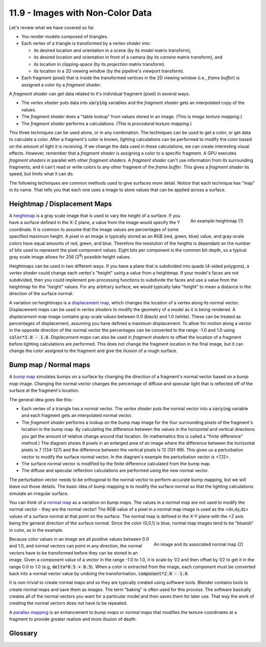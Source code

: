 .. Copyright (C)  Wayne Brown
  Permission is granted to copy, distribute
  and/or modify this document under the terms of the GNU Free Documentation
  License, Version 1.3 or any later version published by the Free Software
  Foundation; with Invariant Sections being Forward, Prefaces, and
  Contributor List, no Front-Cover Texts, and no Back-Cover Texts.  A copy of
  the license is included in the section entitled "GNU Free Documentation
  License".

.. role:: raw-html(raw)
  :format: html

11.9 - Images with Non-Color Data
:::::::::::::::::::::::::::::::::

Let's review what we have covered so far.

* You render models composed of triangles.
* Each vertex of a triangle is transformed by a *vertex shader* into:

  * its desired location and orientation in a scene (by its *model* matrix transform),
  * its desired location and orientation in front of a camera (by its *camera* matrix transform), and
  * its location in clipping-space (by its *projection* matrix transform).
  * its location in a 2D viewing window (by the pipeline's viewport transform).

* Each fragment (pixel) that is inside the transformed vertices in
  the 2D viewing window (i.e., *frame buffer*) is assigned a color by a *fragment shader*.

A *fragment shader* can get data related to it's individual fragment (pixel) in several ways:

* The *vertex shader* puts data into :code:`varying` variables and the
  *fragment shader* gets an interpolated copy of the values.
* The *fragment shader* does a "table lookup" from values stored in an image.
  (This is *image texture mapping*.)
* The *fragment shader* performs a calculations. (This is *procedural texture mapping*.)

This three techniques can be used alone, or in any combination.
The techniques can be used to get a color, or get data to calculate a color.
After a fragment's color is known, lighting calculations can be performed
to modify the color based
on the amount of light it is receiving. If we change the data used in
these calculations, we can create interesting visual effects. However,
remember that a *fragment shader* is assigning a color to a specific fragment.
A GPU executes *fragment shaders* in parallel with other *fragment shaders*.
A *fragment shader* can't use information from its surrounding fragments, and
it can't read or write colors to any other fragment of the *frame buffer*. This
gives a *fragment shader* its speed, but limits what it can do.

The following techniques are common methods used to give surfaces more detail.
Notice that each technique has "map" in its name. That tells you that each one
uses a image to store values that can be applied across a surface.

Heightmap / Displacement Maps
-----------------------------

.. figure:: figures/height_map_example2.png
  :align: right
  :width: 350
  :height: 281

  An example heightmap (`1`_)

A `heightmap`_ is a gray scale image that is used to vary the height of a
surface. If you have a surface defined in the X-Z plane, a value from the image
would specify the Y coordinate. It is common to assume that the image values
are percentages of some specified maximum height. A pixel in an image is typically
stored as an RGB (red, green, blue) value, and gray-scale colors have equal
amounts of red, green, and blue. Therefore the resolution of the heights is
dependant on the number of bits used to represent the pixel component values.
Eight bits per component is the common bit-depth, so a typical gray scale image
allows for 256 (2\ :sup:`8`) possible height values.

Heightmaps can be used in two different ways. If you have a plane that is
subdivided into quads (4-sided polygons), a *vertex shader* could change
each vertex's "height" using a value from a heightmap. If your model's faces
are not subdivided, then you could implement pre-processing functions to
subdivide the faces and use a value from the heightmap for the "height" values.
For any arbitrary surface, we would typically take "height" to mean a distance
in the direction of the surface normal.

A variation on heightmaps is a `displacement map`_, which changes the location
of a vertex along its normal vector. Displacement maps can be used in *vertex
shaders* to modify the geometry of a model as it is being rendered. A
*displacement map* image contains gray-scale values between 0.0 (black) and
1.0 (white). These can be treated as percentages of displacement, assuming
you have defined a maximum displacement. To allow for motion along a vector
in the opposite direction of the normal vector the percentages can be
converted to the range -1.0 and 1.0 using :code:`color*2.0 - 1.0`.
*Displacement maps* can also be used in *fragment shaders* to offset the
location of a fragment before lighting calculations are performed. This does
not change the fragment location in the final image, but it can change the
color assigned to the fragment and give the illusion of a rough surface.

.. webglinteractive:: W1
  :htmlprogram: _static/11_displacement_map/displacement_map.html
  :editlist:    _static/11_displacement_map/displacement_map.vert, _static/11_displacement_map/displacement_map.frag


Bump map / Normal maps
----------------------

A `bump map`_ simulates bumps on a surface by changing the direction of
a fragment's normal vector based on a *bump map* image.
Changing the normal vector changes the percentage of diffuse and specular
light that is reflected off of the surface at the fragment's location.

.. figure:: figures/bump_map_finite_difference.png
  :align: right

The general idea goes like this:

* Each vertex of a triangle has a normal vector. The *vertex shader* puts
  the normal vector into a :code:`varying` variable and each fragment gets
  an interpolated normal vector.
* The *fragment shader* performs a lookup on the bump map image for the four
  surrounding pixels of the fragment's location in the bump map. By
  calculating the difference between the values in the horizontal and vertical
  directions you get the amount of relative change around that location. (In
  mathematics this is called a "finite difference" method.) The diagram
  shows 9 pixels in an enlarged area of an image where the difference
  between the horizontal pixels is 7 (134-127) and the difference
  between the vertical pixels is 12 (101-89). This gives us a
  perturbation vector to modify the surface normal vector. In the diagram's
  example the perturbation vector is <7,12>.
* The surface normal vector is modified by the finite difference
  calculated from the bump map.
* The diffuse and specular reflection calculations are performed using the
  new normal vector.

The perturbation vector needs to be orthogonal to the normal vector to perform
accurate bump mapping, but we will leave out those details. The basic idea
of bump mapping is to modify the surface normal so that the lighting
calculations simulate an irregular surface.

You can think of a `normal map`_ as a variation on *bump maps*. The values
in a *normal map* are not used to modify the normal vector - they are the normal
vector! The RGB value of a pixel in a normal map image is used as the
<dx,dy,dz> values of a surface normal at that point on the surface. The normal
map is defined in the X-Y plane with the +Z axis being the general direction
of the surface normal. Since the color (0,0,1) is blue, normal map images
tend to be "blueish" in color, as in the example.

.. figure:: figures/normal_map.jpg
  :align: right

  An image and its associated normal map (`2`_)

Because color values in an image are all positive values between 0.0 and 1.0,
and normal vectors can point in any direction, the normal vectors have to
be transformed before they can be stored in an image. Given a component value
of a vector in the range -1.0 to 1.0, it is scale by 1/2 and then offset by
1/2 to get it in the range 0.0 to 1.0 (e.g, :code:`delta*0.5 + 0.5`). When
a color is extracted from the image, each component must be converted
back into a normal vector value by undoing the transformation,
:code:`component*2.0 - 1.0`.

It is non-trivial to create normal maps and so they are typically created using
software tools. Blender contains tools to create normal maps and save them
as images. The term "baking" is often used for this process. The software
basically creates all of the normal vectors you want for a particular model
and then saves them for later use. That way the work of creating the normal
vectors does not have to be repeated.

A `parallax mapping`_ is an enhancement to *bump maps* or *normal maps* that
modifies the texture coordinates at a fragment to provide greater realism
and more illusion of depth.

Glossary
--------

.. glossary::

  table lookup
    Given a table of values and indexes that specify a location in the table,
    return the value in the table at the specified location.

  mapping
    Given inputs, return an output.

  heightmap
    Use a value from an image as the "height" of a vertex.

  displacement map
    Use a value from an image to offset the location of a vertex or fragment
    along it's normal vector.

  bump map
    Use a value from an image to shift the direction of a fragment's normal
    vector which modifies the amount of light it reflects.

  normal map
    Use a value from an image as the normal vector for a fragment.

.. index:: table lookup, mapping, heightmap, displacement map, bump map, normal map

.. _displacement map: https://en.wikipedia.org/wiki/Displacement_mapping
.. _bump map: https://en.wikipedia.org/wiki/Bump_mapping
.. _normal map: https://en.wikipedia.org/wiki/Normal_mapping
.. _parallax mapping: https://en.wikipedia.org/wiki/Parallax_mapping
.. _heightmap: https://en.wikipedia.org/wiki/Heightmap
.. _1: https://www.ssucet.org/~jhudson/15/2802/heightmap/#slide-3
.. _2: http://www.nmaker.com.br/tools.html

.. _GDEM-10km-BW.png: https://asterweb.jpl.nasa.gov/images/GDEM-10km-BW.png
.. _diablo_crop.jpg: https://mapzen-assets.s3.amazonaws.com/images/tangram-heightmapper/diablo_crop.jpg


